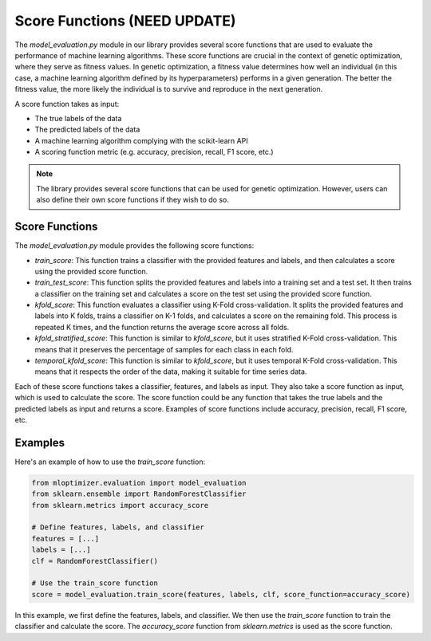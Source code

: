 =============================
Score Functions (NEED UPDATE)
=============================

The `model_evaluation.py` module in our library provides several score functions that are used to evaluate the performance of machine learning algorithms. These score functions are crucial in the context of genetic optimization, where they serve as fitness values. In genetic optimization, a fitness value determines how well an individual (in this case, a machine learning algorithm defined by its hyperparameters) performs in a given generation. The better the fitness value, the more likely the individual is to survive and reproduce in the next generation.

A score function takes as input:

- The true labels of the data
- The predicted labels of the data
- A machine learning algorithm complying with the scikit-learn API
- A scoring function metric (e.g. accuracy, precision, recall, F1 score, etc.)

.. note::
   The library provides several score functions that can be used for genetic optimization. However, users can also define their own score functions if they wish to do so.

Score Functions
---------------

The `model_evaluation.py` module provides the following score functions:

- `train_score`: This function trains a classifier with the provided features and labels, and then calculates a score using the provided score function.

- `train_test_score`: This function splits the provided features and labels into a training set and a test set. It then trains a classifier on the training set and calculates a score on the test set using the provided score function.

- `kfold_score`: This function evaluates a classifier using K-Fold cross-validation. It splits the provided features and labels into K folds, trains a classifier on K-1 folds, and calculates a score on the remaining fold. This process is repeated K times, and the function returns the average score across all folds.

- `kfold_stratified_score`: This function is similar to `kfold_score`, but it uses stratified K-Fold cross-validation. This means that it preserves the percentage of samples for each class in each fold.

- `temporal_kfold_score`: This function is similar to `kfold_score`, but it uses temporal K-Fold cross-validation. This means that it respects the order of the data, making it suitable for time series data.

Each of these score functions takes a classifier, features, and labels as input. They also take a score function as input, which is used to calculate the score. The score function could be any function that takes the true labels and the predicted labels as input and returns a score. Examples of score functions include accuracy, precision, recall, F1 score, etc.

Examples
--------

Here's an example of how to use the `train_score` function:

.. code-block:: python

   from mloptimizer.evaluation import model_evaluation
   from sklearn.ensemble import RandomForestClassifier
   from sklearn.metrics import accuracy_score

   # Define features, labels, and classifier
   features = [...]
   labels = [...]
   clf = RandomForestClassifier()

   # Use the train_score function
   score = model_evaluation.train_score(features, labels, clf, score_function=accuracy_score)


In this example, we first define the features, labels, and classifier. We then use the `train_score` function to train the classifier and calculate the score. The `accuracy_score` function from `sklearn.metrics` is used as the score function.

